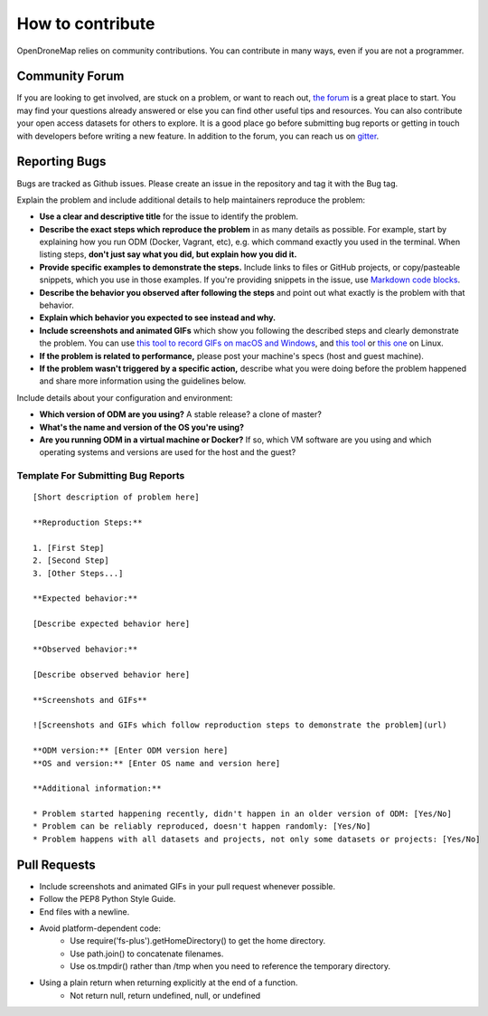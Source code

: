 .. contributing

How to contribute
=================

OpenDroneMap relies on community contributions. You can contribute in many ways, even if you are not a programmer.

Community Forum
---------------

If you are looking to get involved, are stuck on a problem, or want to reach out, `the forum <https://community.opendronemap.org/>`_ is a great place to start. You may find your questions already answered or else you can find other useful tips and resources. You can also contribute your open access datasets for others to explore. It is a good place go before submitting bug reports or getting in touch with developers before writing a new feature. In addition to the forum, you can reach us on `gitter <https://gitter.im/OpenDroneMap/OpenDroneMap/>`_.

Reporting Bugs
--------------

Bugs are tracked as Github issues. Please create an issue in the repository and tag it with the Bug tag.

Explain the problem and include additional details to help maintainers reproduce the problem:

* **Use a clear and descriptive title** for the issue to identify the problem.
* **Describe the exact steps which reproduce the problem** in as many details as possible. For example, start by explaining how you run ODM (Docker, Vagrant, etc), e.g. which command exactly you used in the terminal. When listing steps, **don't just say what you did, but explain how you did it.**
* **Provide specific examples to demonstrate the steps.** Include links to files or GitHub projects, or copy/pasteable snippets, which you use in those examples. If you're providing snippets in the issue, use `Markdown code blocks <https://help.github.com/articles/markdown-basics/#multiple-lines>`_.
* **Describe the behavior you observed after following the steps** and point out what exactly is the problem with that behavior.
* **Explain which behavior you expected to see instead and why.**
* **Include screenshots and animated GIFs** which show you following the described steps and clearly demonstrate the problem. You can use `this tool to record GIFs on macOS and Windows <http://www.cockos.com/licecap/>`_, and `this tool <https://github.com/colinkeenan/silentcast>`_ or `this one <https://github.com/GNOME/byzanz>`_ on Linux.
* **If the problem is related to performance,** please post your machine's specs (host and guest machine).
* **If the problem wasn't triggered by a specific action,** describe what you were doing before the problem happened and share more information using the guidelines below.

Include details about your configuration and environment:

* **Which version of ODM are you using?** A stable release? a clone of master?
* **What's the name and version of the OS you're using?**
* **Are you running ODM in a virtual machine or Docker?** If so, which VM software are you using and which operating systems and versions are used for the host and the guest?

Template For Submitting Bug Reports
```````````````````````````````````
::

    [Short description of problem here]

    **Reproduction Steps:**

    1. [First Step]
    2. [Second Step]
    3. [Other Steps...]

    **Expected behavior:**

    [Describe expected behavior here]

    **Observed behavior:**

    [Describe observed behavior here]

    **Screenshots and GIFs**

    ![Screenshots and GIFs which follow reproduction steps to demonstrate the problem](url)

    **ODM version:** [Enter ODM version here]
    **OS and version:** [Enter OS name and version here]

    **Additional information:**

    * Problem started happening recently, didn't happen in an older version of ODM: [Yes/No]
    * Problem can be reliably reproduced, doesn't happen randomly: [Yes/No]
    * Problem happens with all datasets and projects, not only some datasets or projects: [Yes/No]

Pull Requests
-------------

* Include screenshots and animated GIFs in your pull request whenever possible.
* Follow the PEP8 Python Style Guide.
* End files with a newline.
* Avoid platform-dependent code:
    * Use require('fs-plus').getHomeDirectory() to get the home directory.
    * Use path.join() to concatenate filenames.
    * Use os.tmpdir() rather than /tmp when you need to reference the temporary directory.
* Using a plain return when returning explicitly at the end of a function.
    * Not return null, return undefined, null, or undefined

